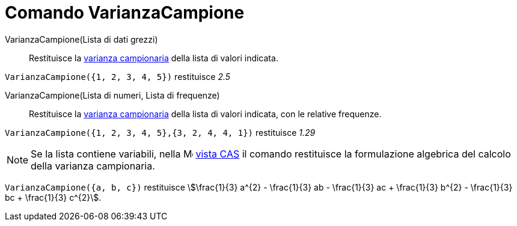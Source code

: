 = Comando VarianzaCampione
:page-en: commands/SampleVariance
ifdef::env-github[:imagesdir: /it/modules/ROOT/assets/images]

VarianzaCampione(Lista di dati grezzi)::
  Restituisce la http://en.wikipedia.org/wiki/it:Varianza[varianza campionaria] della lista di valori indicata.

[EXAMPLE]
====

`++VarianzaCampione({1, 2, 3, 4, 5})++` restituisce _2.5_

====

VarianzaCampione(Lista di numeri, Lista di frequenze)::
  Restituisce la http://en.wikipedia.org/wiki/it:Varianza[varianza campionaria] della lista di valori indicata, con le
  relative frequenze.

[EXAMPLE]
====

`++VarianzaCampione({1, 2, 3, 4, 5},{3, 2, 4, 4, 1})++` restituisce _1.29_

====

[NOTE]
====

Se la lista contiene variabili, nella image:16px-Menu_view_spreadsheet.svg.png[Menu view
spreadsheet.svg,width=16,height=16] xref:/Vista_CAS.adoc[vista CAS] il comando restituisce la formulazione algebrica del
calcolo della varianza campionaria.

====

[EXAMPLE]
====

`++VarianzaCampione({a, b, c})++` restituisce stem:[\frac{1}{3} a^{2} - \frac{1}{3} ab - \frac{1}{3} ac +
\frac{1}{3} b^{2} - \frac{1}{3} bc + \frac{1}{3} c^{2}].

====

